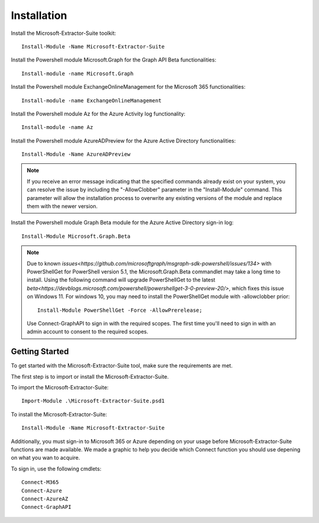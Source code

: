 Installation
=======

Install the Microsoft-Extractor-Suite toolkit:
::

   Install-Module -Name Microsoft-Extractor-Suite

Install the Powershell module Microsoft.Graph for the Graph API Beta functionalities:
::

   Install-module -name Microsoft.Graph

Install the Powershell module ExchangeOnlineManagement for the Microsoft 365 functionalities:
::

   Install-module -name ExchangeOnlineManagement

Install the Powershell module Az for the Azure Activity log functionality:
::

   Install-module -name Az

Install the Powershell module AzureADPreview for the Azure Active Directory functionalities:
::

   Install-Module -Name AzureADPreview

.. note::

   If you receive an error message indicating that the specified commands already exist on your system, you can resolve the issue by including the "-AllowClobber" parameter in the "Install-Module" command. This parameter will allow the installation process to overwrite any existing versions of the module and replace them with the newer version.

Install the Powershell module Graph Beta module for the Azure Active Directory sign-in log:
::

   Install-Module Microsoft.Graph.Beta

.. note::
   
   Due to known `issues<https://github.com/microsoftgraph/msgraph-sdk-powershell/issues/134>` with PowerShellGet for PowerShell version 5.1, the Microsoft.Graph.Beta commandlet may take a long time to install. Using the following command will upgrade PowerShellGet to the latest `beta<https://devblogs.microsoft.com/powershell/powershellget-3-0-preview-20/>`, which fixes this issue on Windows 11. For windows 10, you may need to install the PowerShellGet module with -allowclobber prior:
   ::

       Install-Module PowerShellGet -Force -AllowPrerelease;

   Use Connect-GraphAPI to sign in with the required scopes. The first time you'll need to sign in with an admin account to consent to the required scopes.

   
Getting Started
-------
To get started with the Microsoft-Extractor-Suite tool, make sure the requirements are met.

The first step is to import or install the Microsoft-Extractor-Suite.

To import the Microsoft-Extractor-Suite:
::

   Import-Module .\Microsoft-Extractor-Suite.psd1
   
To install the Microsoft-Extractor-Suite:
::

   Install-Module -Name Microsoft-Extractor-Suite

Additionally, you must sign-in to Microsoft 365 or Azure depending on your usage before Microsoft-Extractor-Suite functions are made available. We made a graphic to help you decide which Connect function you should use depening on what you wan to acquire. 

.. image:: Microsoft-Extractor-Suite-Connect.png
   :width: 600

To sign in, use the following cmdlets:
::

   Connect-M365
   Connect-Azure
   Connect-AzureAZ
   Connect-GraphAPI



